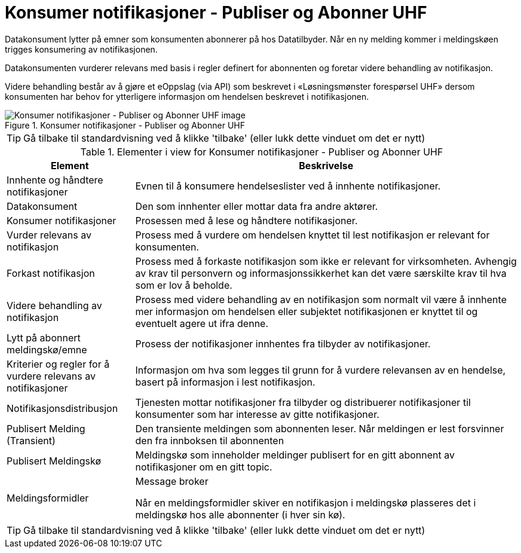 = Konsumer notifikasjoner - Publiser og Abonner UHF
:wysiwig_editing: 1
ifeval::[{wysiwig_editing} == 1]
:imagepath: ../images/
endif::[]
ifeval::[{wysiwig_editing} == 0]
:imagepath: main@unit-ra:unit-ra-datadeling-datautveksling:
endif::[]
:toc: left
:experimental:
:toclevels: 4
:sectnums:
:sectnumlevels: 9

Datakonsument lytter på emner som konsumenten abonnerer på hos
Datatilbyder. Når en ny melding kommer i meldingskøen trigges
konsumering av notifikasjonen.

Datakonsumenten vurderer relevans med basis i regler definert for
abonnenten og foretar videre behandling av notifikasjon.

Videre behandling består av å gjøre et eOppslag (via API) som beskrevet
i «Løsningsmønster forespørsel UHF» dersom konsumenten har behov for
ytterligere informasjon om hendelsen beskrevet i notifikasjonen.

.Konsumer notifikasjoner - Publiser og Abonner UHF
image::{imagepath}Konsumer notifikasjoner - Publiser og Abonner UHF.png[alt=Konsumer notifikasjoner - Publiser og Abonner UHF image]


TIP: Gå tilbake til standardvisning ved å klikke 'tilbake' (eller lukk dette vinduet om det er nytt)


[cols ="1,3", options="header"]
.Elementer i view for Konsumer notifikasjoner - Publiser og Abonner UHF
|===

| Element
| Beskrivelse

| Innhente og håndtere notifikasjoner
a| Evnen til å konsumere hendelseslister ved å innhente notifikasjoner.

| Datakonsument
a| Den som innhenter eller mottar data fra andre aktører.

| Konsumer notifikasjoner
a| Prosessen med å lese og håndtere notifikasjoner.

| Vurder relevans av notifikasjon
a| Prosess med å vurdere om hendelsen knyttet til lest notifikasjon er relevant for konsumenten.

| Forkast notifikasjon
a| Prosess med å forkaste notifikasjon som ikke er relevant for virksomheten. Avhengig av krav til personvern og informasjonssikkerhet kan det være særskilte krav til hva som er lov å beholde. 

| Videre behandling av notifikasjon
a| Prosess med videre behandling av en notifikasjon som normalt vil være å innhente mer informasjon om hendelsen eller subjektet notifikasjonen er knyttet til og eventuelt agere ut ifra denne.

| Lytt på abonnert meldingskø/emne
a| Prosess der notifikasjoner innhentes fra tilbyder av notifikasjoner.

| Kriterier og regler for å vurdere relevans av notifikasjoner
a| Informasjon om hva som legges til grunn for å vurdere relevansen av en hendelse, basert på informasjon i lest notifikasjon.

| Notifikasjonsdistribusjon
a| Tjenesten mottar notifikasjoner fra tilbyder og distribuerer notifikasjoner til konsumenter som har interesse av gitte notifikasjoner.



| Publisert Melding (Transient)
a| Den transiente meldingen som abonnenten leser. 
Når meldingen er lest forsvinner den fra innboksen til abonnenten

| Publisert Meldingskø
a| Meldingskø som inneholder meldinger publisert for en gitt abonnent av notifikasjoner om en gitt topic.

| Meldingsformidler
a| Message broker

Når en meldingsformidler skiver en notifikasjon i meldingskø plasseres det i meldingskø hos alle abonnenter (i hver sin kø).


|===
****
TIP: Gå tilbake til standardvisning ved å klikke 'tilbake' (eller lukk dette vinduet om det er nytt)
****


